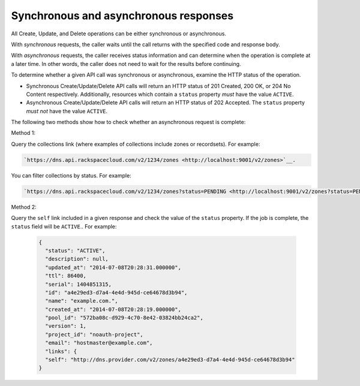 .. _cdns-dg-synch-asynch:

======================================
Synchronous and asynchronous responses
======================================

All Create, Update, and Delete operations can be either synchronous or asynchronous.

With *synchronous* requests, the caller waits until the call returns with the specified 
code and response body.

With *asynchronous* requests, the caller receives status information and can determine when 
the operation is complete at a later time. In other words, the caller does not need to wait 
for the results before continuing.

To determine whether a given API call was synchronous or asynchronous, examine the HTTP
status of the operation.

- Synchronous Create/Update/Delete API calls will return an HTTP status of 201 Created, 
  200 OK, or 204 No Content respectively. Additionally, resources which contain a ``status`` 
  property *must* have the value ``ACTIVE``.

- Asynchronous Create/Update/Delete API calls will return an HTTP status of 202 Accepted. 
  The ``status`` property *must not* have the value ``ACTIVE``.

The following two methods show how to check whether an asynchronous request is complete:

Method 1:

Query the collections link (where examples of collections include zones or recordsets). For 
example: 

.. code::

	`https://dns.api.rackspacecloud.com/v2/1234/zones <http://localhost:9001/v2/zones>`__.
	
You can filter collections by status. For example:

.. code::

	`https://dns.api.rackspacecloud.com/v2/1234/zones?status=PENDING <http://localhost:9001/v2/zones?status=PENDING>`__.
	
Method 2:

Query the ``self`` link included in a given response and check the value of the ``status`` 
property. If the job is complete, the ``status`` field will be ``ACTIVE``..  For example:

 .. code::  

    {
      "status": "ACTIVE",
      "description": null,
      "updated_at": "2014-07-08T20:28:31.000000",
      "ttl": 86400,
      "serial": 1404851315,
      "id": "a4e29ed3-d7a4-4e4d-945d-ce64678d3b94",
      "name": "example.com.",
      "created_at": "2014-07-08T20:28:19.000000",
      "pool_id": "572ba08c-d929-4c70-8e42-03824bb24ca2",
      "version": 1,
      "project_id": "noauth-project",
      "email": "hostmaster@example.com",
      "links": {
      "self": "http://dns.provider.com/v2/zones/a4e29ed3-d7a4-4e4d-945d-ce64678d3b94"
    }

